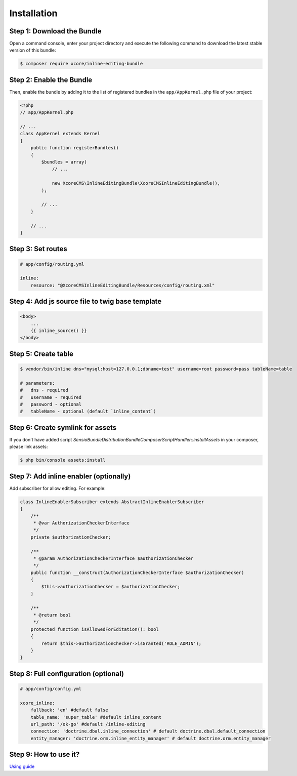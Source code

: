 Installation
============


Step 1: Download the Bundle
---------------------------

Open a command console, enter your project directory and execute the
following command to download the latest stable version of this bundle:

.. code-block:: bash

    $ composer require xcore/inline-editing-bundle
..


Step 2: Enable the Bundle
-------------------------

Then, enable the bundle by adding it to the list of registered bundles
in the ``app/AppKernel.php`` file of your project:

.. code-block:: php

    <?php
    // app/AppKernel.php

    // ...
    class AppKernel extends Kernel
    {
        public function registerBundles()
        {
            $bundles = array(
                // ...

                new XcoreCMS\InlineEditingBundle\XcoreCMSInlineEditingBundle(),
            );

            // ...
        }

        // ...
    }

..


Step 3: Set routes
------------------

.. code-block:: yaml

    # app/config/routing.yml

    inline:
        resource: "@XcoreCMSInlineEditingBundle/Resources/config/routing.xml"

..


Step 4: Add js source file to twig base template
------------------------------------------------

.. code-block:: twig

    <body>
        ...
        {{ inline_source() }}
    </body>
..


Step 5: Create table
--------------------

.. code-block:: bash

    $ vendor/bin/inline dns="mysql:host=127.0.0.1;dbname=test" username=root password=pass tableName=table

    # parameters:
    #   dns - required
    #   username - required
    #   password - optional
    #   tableName - optional (default `inline_content`)
..


Step 6: Create symlink for assets
---------------------------------

If you don't have added script *Sensio\Bundle\DistributionBundle\Composer\ScriptHandler::installAssets* in your composer, please link assets:

.. code-block:: bash

    $ php bin/console assets:install
..


Step 7: Add inline enabler (optionally)
---------------------------------------

Add subscriber for allow editing. For example:

.. code-block:: php

    class InlineEnablerSubscriber extends AbstractInlineEnablerSubscriber
    {
        /**
         * @var AuthorizationCheckerInterface
         */
        private $authorizationChecker;

        /**
         * @param AuthorizationCheckerInterface $authorizationChecker
         */
        public function __construct(AuthorizationCheckerInterface $authorizationChecker)
        {
            $this->authorizationChecker = $authorizationChecker;
        }

        /**
         * @return bool
         */
        protected function isAllowedForEditation(): bool
        {
            return $this->authorizationChecker->isGranted('ROLE_ADMIN');
        }
    }
..


Step 8: Full configuration (optional)
-------------------------------------

.. code-block:: yaml

    # app/config/config.yml

    xcore_inline:
        fallback: 'en' #default false
        table_name: 'super_table' #default inline_content
        url_path: '/ok-go' #default /inline-editing
        connection: 'doctrine.dbal.inline_connection' # default doctrine.dbal.default_connection
        entity_manager: 'doctrine.orm.inline_entity_manager' # default doctrine.orm.entity_manager
..


Step 9: How to use it?
----------------------

`Using guide <https://github.com/XcoreCMS/InlineEditingBundle/blob/master/src/Resources/doc/using.rst>`_
